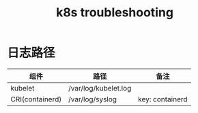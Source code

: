 :PROPERTIES:
:ID:       8C012C07-7BE0-4C36-8A30-95FC1A1BFFC9
:END:
#+TITLE: k8s troubleshooting

* 日志路径
  |-----------------+----------------------+-----------------|
  | 组件            | 路径                 | 备注            |
  |-----------------+----------------------+-----------------|
  | kubelet         | /var/log/kubelet.log |                 |
  | CRI(containerd) | /var/log/syslog      | key: containerd |
  |-----------------+----------------------+-----------------|


